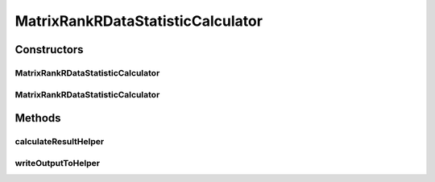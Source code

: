 .. java:import:: java.io File

.. java:import:: java.io IOException

.. java:import:: org.rosuda REngine.REXP

.. java:import:: org.rosuda REngine.REXPMismatchException

.. java:import:: org.rosuda REngine.REngineException

.. java:import:: utils ArraysExt

.. java:import:: utils SimilarityMatrix

.. java:import:: de.clusteval.data DataConfig

.. java:import:: de.clusteval.data.dataset DataSetConfig

.. java:import:: de.clusteval.data.dataset RelativeDataSet

.. java:import:: de.clusteval.data.dataset.format InvalidDataSetFormatVersionException

.. java:import:: de.clusteval.data.dataset.format UnknownDataSetFormatException

.. java:import:: de.clusteval.framework.repository MyRengine

.. java:import:: de.clusteval.framework.repository RegisterException

.. java:import:: de.clusteval.framework.repository Repository

MatrixRankRDataStatisticCalculator
==================================

.. java:package:: de.clusteval.data.statistics
   :noindex:

.. java:type:: public class MatrixRankRDataStatisticCalculator extends DataStatisticRCalculator<MatrixRankRDataStatistic>

   :author: Christian Wiwie

Constructors
------------
MatrixRankRDataStatisticCalculator
^^^^^^^^^^^^^^^^^^^^^^^^^^^^^^^^^^

.. java:constructor:: public MatrixRankRDataStatisticCalculator(Repository repository, long changeDate, File absPath, DataConfig dataConfig) throws RegisterException
   :outertype: MatrixRankRDataStatisticCalculator

   :param repository:
   :param changeDate:
   :param absPath:
   :param dataConfig:
   :throws RegisterException:

MatrixRankRDataStatisticCalculator
^^^^^^^^^^^^^^^^^^^^^^^^^^^^^^^^^^

.. java:constructor:: public MatrixRankRDataStatisticCalculator(MatrixRankRDataStatisticCalculator other) throws RegisterException
   :outertype: MatrixRankRDataStatisticCalculator

   The copy constructor for this statistic calculator.

   :param other: The object to clone.
   :throws RegisterException:

Methods
-------
calculateResultHelper
^^^^^^^^^^^^^^^^^^^^^

.. java:method:: @Override protected MatrixRankRDataStatistic calculateResultHelper(MyRengine rEngine) throws IllegalArgumentException, IOException, InvalidDataSetFormatVersionException, RegisterException, REngineException, REXPMismatchException, UnknownDataSetFormatException, InterruptedException
   :outertype: MatrixRankRDataStatisticCalculator

writeOutputToHelper
^^^^^^^^^^^^^^^^^^^

.. java:method:: @SuppressWarnings @Override protected void writeOutputToHelper(File absFolderPath, MyRengine rEngine)
   :outertype: MatrixRankRDataStatisticCalculator

